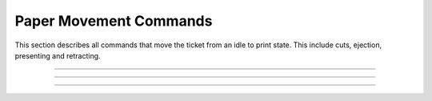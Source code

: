.. index:: Movement

Paper Movement Commands
==========================

This section describes all commands that move the ticket from an idle to print state. This include cuts, ejection,
presenting and retracting.

----------

.. raw:: latex

    \clearpage

.. _1b69:
.. index:: $1B $69 - Total Cut

.. py:attribute:: Total Cut - $1B $69

   Performs a full cut on the current ticket.

   :Notes:
       - If a ticket is not at least the minimum ticket size, then a blank portion will be printed/added to the ticket to make it the minimum size before the cut.
       - If nothing has been printed, then the command is ignored.

   :Format:
       ``Hex       $1B $69``  

       ``ASCII     ESC  i``  

       ``Decimal   27   105``

   :Range: ``None``
   :Default: ``None``
   :Related: :ref:`Form Feed<x0c>`

----------

.. raw:: latex

    \clearpage

.. _1D65:
.. index:: $1D $65 - Ejector

.. py:attribute:: Ejector - $1D $65

   Ejector Commands 

   :Notes:
       - The ``​m​`` parameter must be sent for ``n = 3``, and ``n = 32`` . 
       - The ``​t`` parameter must be sent for ``n = 32``.
       - When ``n = 3``, 32 and the value of ``m`` is longer than the current ticket, the ticket will be ejected the length of the ticket. 
       - When ``n = 2, 3, 5, 32``, the printer will cut the ticket before it executes. 
       - When ``n = 32``, and the printer is told to print another ticket, the current ticket will be ejected or retracted based on the printer configuration. When the timeout condition has been met, the ticket is ejected or retracted based on the printer configuration.  
       - When in continuous mode and  ``m = 3, 32``, the ticket is not presented any further if the ticket is at least the minimum ticket size. This command will just enable ticket pull detection and/or the set timeout.
       - This command controls the operation of the ejector and presenter. The command can be used to present, retract and/or produce a blank ticket. Also this command can enable and disable the ​continuous mode​ feature. The value of ``n​`` determines what the command will do and what additional (if any) parameters it may need. All additional parameters will use ``​m​``  or ``​t``.​ See table below.        

        +-----+--------------------------+-----------------------------------------------------------------------------------------------------------------+
        | n   | Args                     | Description                                                                                                     |
        +=====+==========================+=================================================================================================================+
        | 1   | None                     | ``None``                                                                                                        |
        +-----+--------------------------+-----------------------------------------------------------------------------------------------------------------+
        | 2   | None                     | Retract ticket                                                                                                  |
        |     |                          |                                                                                                                 |
        |     |                          | - Only if paper retracting is enabled                                                                           |
        |     |                          |                                                                                                                 |        
        |     |                          | - This command will cut the ticket if it is not already                                                         |
        +-----+--------------------------+-----------------------------------------------------------------------------------------------------------------+
        | 3   | 0 ≤ m ≤ 255              | Present ticket with ``m`` steps                                                                                 |
        |     |                          |                                                                                                                 |
        |     |                          | - 1 step = 7 mm                                                                                                 |
        |     |                          |                                                                                                                 |        
        |     |                          | - This command will cut the ticket if it is not already.                                                        | 
        +-----+--------------------------+-----------------------------------------------------------------------------------------------------------------+
        | 5   | None                     | Eject ticket                                                                                                    |
        |     |                          |                                                                                                                 | 
        |     |                          | - This command will cut the ticket if it is not already                                                         |                
        +-----+--------------------------+-----------------------------------------------------------------------------------------------------------------+
        | 6   | None                     | Transmit ejector status byte                                                                                    |
        |     |                          |                                                                                                                 |          
        |     |                          | - See :ref:`Ejector Status Table<ejectorstatus>`                                                                |
        +-----+--------------------------+-----------------------------------------------------------------------------------------------------------------+
        | 18  | None                     | Disable dispenser continuous mode                                                                               |
        |     |                          |                                                                                                                 |
        |     |                          | - While printing, the ticket remains at printer bezel.                                                          |
        |     |                          |                                                                                                                 |         
        |     |                          |  - The ticket can be cut and presented to the customer                                                          |
        |     |                          |                                                                                                                 |         
        |     |                          |  - The ticket can be cut and retracted back in                                                                  |
        +-----+--------------------------+-----------------------------------------------------------------------------------------------------------------+
        | 20  | None                     | Enable dispenser continuous mode                                                                                |
        |     |                          |                                                                                                                 |        
        |     |                          | - While printing, the ticket is continuously pushed from outlet                                                 |
        |     |                          |                                                                                                                 |        
        |     |                          | - This is the default printer state on power up.                                                                |                         
        +-----+--------------------------+-----------------------------------------------------------------------------------------------------------------+
        | 32  | 0 ≤ m ≤ 255              | Present the ticket with m* steps and a timeout *t*                                                              |
        |     |                          |                                                                                                                 |        
        |     | 0 ≤ t ≤ 255              | - 1 step = 7 mm   if it is not already.                                                                         |
        |     |                          |                                                                                                                 | 
        |     |                          | - This command will cut the ticket if it is not already                                                         |               
        +-----+--------------------------+-----------------------------------------------------------------------------------------------------------------+          

        .. _ejectorstatus:
        .. index:: Ejector State Byte Table 

        +-----------------------------------------------------------------------+
        |     Ejector State Byte Table                                          |
        +-----+--------+------+---------+---------------------------------------+
        | BIT | OFF/ON | HEX  | DECIMAL | DESCRIPTION                           |
        +=====+========+======+=========+=======================================+
        | 0   | Off    | 00   | 0       | Paper is present                      |
        |     +--------+------+---------+---------------------------------------+
        |     | On     | 01   | 8       | Near paper end                        |
        +-----+--------+------+---------+---------------------------------------+
        | 1   | Off    | 00   | 0       | ``Reserved``                          |
        +-----+--------+------+---------+---------------------------------------+
        | 2   | Off    | 00   | 0       | Paper is not present at printer entry |
        |     +--------+------+---------+---------------------------------------+
        |     | On     | 04   | 8       | Paper is present at printer entry     |
        +-----+--------+------+---------+---------------------------------------+
        | 3   | Off    | 00   | 0       | No presented ticket at output         |
        |     +--------+------+---------+---------------------------------------+
        |     | On     | 08   | 8       | Presented ticket at output            |
        +-----+--------+------+---------+---------------------------------------+
        | 4   | Off    | 00   | 0       | Printer’s stepper motor is off        |
        |     +--------+------+---------+---------------------------------------+
        |     | On     | 10   | 16      | Printer’s stepper motor is on         |
        +-----+--------+------+---------+---------------------------------------+
        | 5   | Off    | 00   | 0       | Printer’s ejector motor is off        |
        |     +--------+------+---------+---------------------------------------+
        |     | On     | 20   | 32      | Printer’s ejector motor is on         |
        +-----+--------+------+---------+---------------------------------------+
        | 6   | Off    | 00   | 0       | No error                              |
        |     +--------+------+---------+---------------------------------------+
        |     | On     | 40   | 64      | Error                                 |
        +-----+--------+------+---------+---------------------------------------+
        | 7   | Off    | 00   | 0       | Printer has no jam                    |
        |     +--------+------+---------+---------------------------------------+
        |     | On     | 80   | 128     | Printer is jammed                     |
        +-----+--------+------+---------+---------------------------------------+

   :Format:
       ``Hex       $1B $65  n   m   t``  

       ``ASCII     GS   E   n   m   t``  

       ``Decimal   29   101 n   m   t``

   :Range: 
     ``1 ≤ n ≤ 3, 5 ≤ n ≤ 6, n = 18, n = 20, n = 32``

     ``0 ≤ m ≤ 255`` 

     ``0 ≤ t ≤ 255``
   :Default: ``N/A``
   :Related: :ref:`Form Feed<x0c>`    
   :Example clear paper path:
    .. code-block:: none

        write("\x1d\x65\x05")   # Eject Ticket
        write("\x1d\x65\x02")   # Retract Ticket
        
   :Example cut and present printed ticket:
    .. code-block:: none

        write("\x1d\x65\x03\x0c")       # Present 84 mm
        write("\x1d\x65\x20\x0c\x1e")   # Present 84 mm with timeout of 30 seconds 

   :Example Set and clear continuous mode:
    .. code-block:: none

        write("\x1d\x65\x14")   # Set continuous mode
        write("\x1d\x65\x12")   # Disable continuous mode      

----

.. raw:: latex

    \clearpage

.. _1b64:  
.. index:: $1B $64  
.. py:attribute::  Print And Feed Paper n Rows - $1B $64  

    Print and feed paper n rows

    :Format: 
             ``Hex      $1B $64 n``

             ``ASCII    ESC d   n``

             ``Decimal  27  100 n``
    :Notes:
      - ``n`` rows = ``n`` * (char height + line spacing)
      - Once finished, the print position is set to the beginning of the line.
      - This command has no effect on the line spacing setting set by :ref:`1/6" or 1/8"<1b32>` line spacing commands
      - If ``n`` = 0, the command does a normal line feed. Same as the :ref:`Line Feed<x0a>` command.
      - If ``n`` > 0, the command will do (``n``-1) extra line feeds. This makes a maximum paper feed limit of 254 rows.

    :Range: ``0 ≤ 255``
    :Default: ``None``
    :Related:
      :ref:`1/6" Line Spacing<1b32>`

      :ref:`1/8" Line Spacing<1b32>`    
    :Example: ``None``
